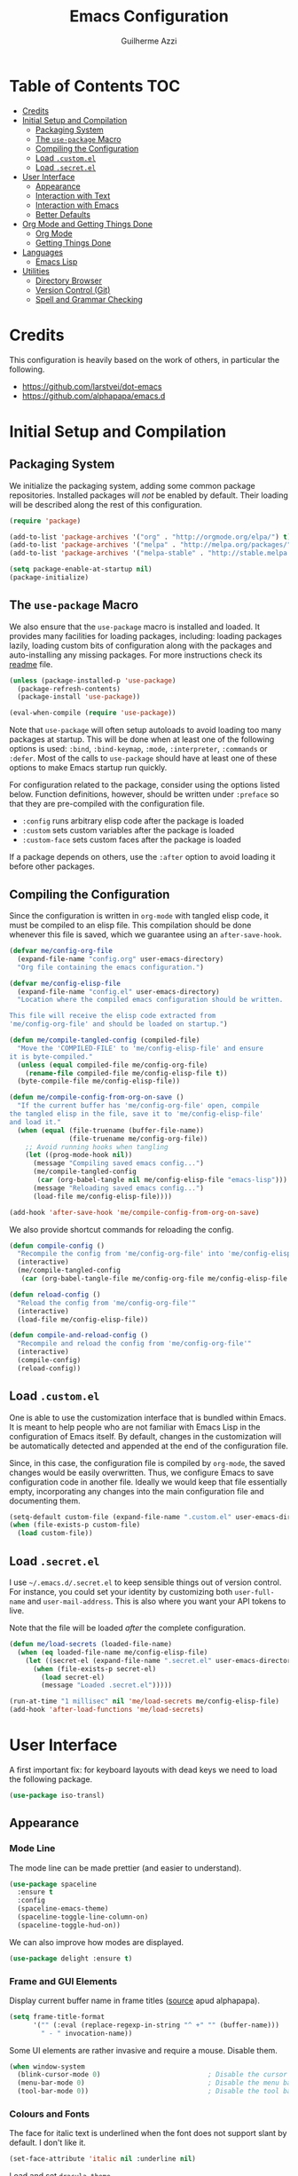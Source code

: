 #+TITLE: Emacs Configuration
#+AUTHOR: Guilherme Azzi

# Export all elisp snippets inside this file:
#+PROPERTY: header-args:emacs-lisp :tangle yes


* Table of Contents :TOC:
- [[#credits][Credits]]
- [[#initial-setup-and-compilation][Initial Setup and Compilation]]
  - [[#packaging-system][Packaging System]]
  - [[#the-use-package-macro][The =use-package= Macro]]
  - [[#compiling-the-configuration][Compiling the Configuration]]
  - [[#load-customel][Load =.custom.el=]]
  - [[#load-secretel][Load =.secret.el=]]
- [[#user-interface][User Interface]]
  - [[#appearance][Appearance]]
  - [[#interaction-with-text][Interaction with Text]]
  - [[#interaction-with-emacs][Interaction with Emacs]]
  - [[#better-defaults][Better Defaults]]
- [[#org-mode-and-getting-things-done][Org Mode and Getting Things Done]]
  - [[#org-mode][Org Mode]]
  - [[#getting-things-done][Getting Things Done]]
- [[#languages][Languages]]
  - [[#emacs-lisp][Emacs Lisp]]
- [[#utilities][Utilities]]
  - [[#directory-browser][Directory Browser]]
  - [[#version-control-git][Version Control (Git)]]
  - [[#spell-and-grammar-checking][Spell and Grammar Checking]]

* Credits

This configuration is heavily based on the work of others, in particular the following.

  - [[https://github.com/larstvei/dot-emacs]]
  - https://github.com/alphapapa/emacs.d



* Initial Setup and Compilation
** Packaging System

We initialize the packaging system, adding some common package
repositories.  Installed packages will /not/ be enabled by default.
Their loading will be described along the rest of this configuration.

#+BEGIN_SRC emacs-lisp
  (require 'package)

  (add-to-list 'package-archives '("org" . "http://orgmode.org/elpa/") t)
  (add-to-list 'package-archives '("melpa" . "http://melpa.org/packages/") t)
  (add-to-list 'package-archives '("melpa-stable" . "http://stable.melpa.org/packages/") t)

  (setq package-enable-at-startup nil)
  (package-initialize)
#+END_SRC

** The =use-package= Macro

We also ensure that the =use-package= macro is installed and loaded.  It
provides many facilities for loading packages, including: loading packages
lazily, loading custom bits of configuration along with the packages and
auto-installing any missing packages.  For more instructions check its [[https://github.com/jwiegley/use-package/blob/master/README.md][readme]]
file.

#+BEGIN_SRC emacs-lisp
  (unless (package-installed-p 'use-package)
    (package-refresh-contents)
    (package-install 'use-package))

  (eval-when-compile (require 'use-package))
#+END_SRC

Note that =use-package= will often setup autoloads to avoid loading too many
packages at startup.  This will be done when at least one of the following
options is used: =:bind=, =:bind-keymap=, =:mode=, =:interpreter=, =:commands=
or =:defer=.  Most of the calls to =use-package= should have at least one of
these options to make Emacs startup run quickly.

For configuration related to the package, consider using the options listed
below.  Function definitions, however, should be written under =:preface= so
that they are pre-compiled with the configuration file.

  - =:config= runs arbitrary elisp code after the package is loaded
  - =:custom= sets custom variables after the package is loaded
  - =:custom-face= sets custom faces after the package is loaded

If a package depends on others, use the =:after= option to avoid loading it
before other packages.

** Compiling the Configuration

Since the configuration is written in =org-mode= with tangled elisp code, it
must be compiled to an elisp file.  This compilation should be done whenever
this file is saved, which we guarantee using an =after-save-hook=.

#+BEGIN_SRC emacs-lisp
  (defvar me/config-org-file
    (expand-file-name "config.org" user-emacs-directory)
    "Org file containing the emacs configuration.")

  (defvar me/config-elisp-file
    (expand-file-name "config.el" user-emacs-directory)
    "Location where the compiled emacs configuration should be written.

  This file will receive the elisp code extracted from
  'me/config-org-file' and should be loaded on startup.")

  (defun me/compile-tangled-config (compiled-file)
    "Move the 'COMPILED-FILE' to 'me/config-elisp-file' and ensure
  it is byte-compiled."
    (unless (equal compiled-file me/config-org-file)
      (rename-file compiled-file me/config-elisp-file t))
    (byte-compile-file me/config-elisp-file))

  (defun me/compile-config-from-org-on-save ()
    "If the current buffer has 'me/config-org-file' open, compile
  the tangled elisp in the file, save it to 'me/config-elisp-file'
  and load it."
    (when (equal (file-truename (buffer-file-name))
                 (file-truename me/config-org-file))
      ;; Avoid running hooks when tangling
      (let ((prog-mode-hook nil))
        (message "Compiling saved emacs config...")
        (me/compile-tangled-config
         (car (org-babel-tangle nil me/config-elisp-file "emacs-lisp")))
        (message "Reloading saved emacs config...")
        (load-file me/config-elisp-file))))

  (add-hook 'after-save-hook 'me/compile-config-from-org-on-save)
#+END_SRC

We also provide shortcut commands for reloading the config.

#+BEGIN_SRC emacs-lisp
  (defun compile-config ()
    "Recompile the config from 'me/config-org-file' into 'me/config-elisp-file'"
    (interactive)
    (me/compile-tangled-config
     (car (org-babel-tangle-file me/config-org-file me/config-elisp-file "emacs-lisp"))))

  (defun reload-config ()
    "Reload the config from 'me/config-org-file'"
    (interactive)
    (load-file me/config-elisp-file))

  (defun compile-and-reload-config ()
    "Recompile and reload the config from 'me/config-org-file'"
    (interactive)
    (compile-config)
    (reload-config))
#+END_SRC

** Load =.custom.el=

One is able to use the customization interface that is bundled within Emacs.  It
is meant to help people who are not familiar with Emacs Lisp in the
configuration of Emacs itself.  By default, changes in the customization will be
automatically detected and appended at the end of the configuration file.

Since, in this case, the configuration file is compiled by =org-mode=, the saved
changes would be easily overwritten.  Thus, we configure Emacs to save
configuration code in another file.  Ideally we would keep that file essentially
empty, incorporating any changes into the main configuration file and
documenting them.

#+BEGIN_SRC emacs-lisp
  (setq-default custom-file (expand-file-name ".custom.el" user-emacs-directory))
  (when (file-exists-p custom-file)
    (load custom-file))
#+END_SRC

** Load =.secret.el=

I use =~/.emacs.d/.secret.el= to keep sensible things out of version control.
For instance, you could set your identity by customizing both =user-full-name=
and =user-mail-address=.  This is also where you want your API tokens to live.

Note that the file will be loaded /after/ the complete configuration.

#+BEGIN_SRC emacs-lisp
  (defun me/load-secrets (loaded-file-name)
    (when (eq loaded-file-name me/config-elisp-file)
      (let ((secret-el (expand-file-name ".secret.el" user-emacs-directory)))
        (when (file-exists-p secret-el)
          (load secret-el)
          (message "Loaded .secret.el")))))

  (run-at-time "1 millisec" nil 'me/load-secrets me/config-elisp-file)
  (add-hook 'after-load-functions 'me/load-secrets)
#+END_SRC



* User Interface

A first important fix: for keyboard layouts with dead keys we need to load the following package.

#+BEGIN_SRC emacs-lisp
  (use-package iso-transl)
#+END_SRC


** Appearance
*** Mode Line

 The mode line can be made prettier (and easier to understand).

 #+BEGIN_SRC emacs-lisp
   (use-package spaceline
     :ensure t
     :config
     (spaceline-emacs-theme)
     (spaceline-toggle-line-column-on)
     (spaceline-toggle-hud-on))
 #+END_SRC

 We can also improve how modes are displayed.

 #+BEGIN_SRC emacs-lisp
   (use-package delight :ensure t)
 #+END_SRC

*** Frame and GUI Elements

 Display current buffer name in frame titles ([[https://github.com/wasamasa/dotemacs/blob/master/init.org#display-buffer-name-in-frame-titles][source]] apud alphapapa).

 #+BEGIN_SRC emacs-lisp
   (setq frame-title-format
         '("" (:eval (replace-regexp-in-string "^ +" "" (buffer-name)))
           " - " invocation-name))
 #+END_SRC

Some UI elements are rather invasive and require a mouse.  Disable them.

#+BEGIN_SRC emacs-lisp
  (when window-system
    (blink-cursor-mode 0)                           ; Disable the cursor blinking
    (menu-bar-mode 0)                               ; Disable the menu bar
    (tool-bar-mode 0))                              ; Disable the tool bar
#+END_SRC

*** Colours and Fonts

 The face for italic text is underlined when the font does not support
 slant by default.  I don't like it.

 #+BEGIN_SRC emacs-lisp
   (set-face-attribute 'italic nil :underline nil)
 #+END_SRC

 Load and set =dracula-theme=.

 #+BEGIN_SRC emacs-lisp
   (use-package dracula-theme
     :ensure t :demand t
     :config
     (load-theme 'dracula t))
 #+END_SRC

 When running with a GUI, use the Fira Code font.  In order to simulate
 its ligatures, we use the [[https://github.com/tonsky/FiraCode/wiki/Emacs-instructions][following workaround]].

 #+BEGIN_SRC emacs-lisp
   (defvar me/fixed-width-font "Fira Code")

   (when (window-system)
     (set-frame-font me/fixed-width-font)

     (let ((alist '((33 . ".\\(?:\\(?:==\\|!!\\)\\|[!=]\\)")
                    (35 . ".\\(?:###\\|##\\|_(\\|[#(?[_{]\\)")
                    (36 . ".\\(?:>\\)")
                    (37 . ".\\(?:\\(?:%%\\)\\|%\\)")
                    (38 . ".\\(?:\\(?:&&\\)\\|&\\)")
                    (42 . ".\\(?:\\(?:\\*\\*/\\)\\|\\(?:\\*[*/]\\)\\|[*/>]\\)")
                    (43 . ".\\(?:\\(?:\\+\\+\\)\\|[+>]\\)")
                    (45 . ".\\(?:\\(?:-[>-]\\|<<\\|>>\\)\\|[<>}~-]\\)")
                    (46 . ".\\(?:\\(?:\\.[.<]\\)\\|[.=-]\\)")
                    (47 . ".\\(?:\\(?:\\*\\*\\|//\\|==\\)\\|[*/=>]\\)")
                    (48 . ".\\(?:x[a-zA-Z]\\)")
                    (58 . ".\\(?:::\\|[:=]\\)")
                    (59 . ".\\(?:;;\\|;\\)")
                    (60 . ".\\(?:\\(?:!--\\)\\|\\(?:~~\\|->\\|\\$>\\|\\*>\\|\\+>\\|--\\|<[<=-]\\|=[<=>]\\||>\\)\\|[*$+~/<=>|-]\\)")
                    (61 . ".\\(?:\\(?:/=\\|:=\\|<<\\|=[=>]\\|>>\\)\\|[<=>~]\\)")
                    (62 . ".\\(?:\\(?:=>\\|>[=>-]\\)\\|[=>-]\\)")
                    (63 . ".\\(?:\\(\\?\\?\\)\\|[:=?]\\)")
                    (91 . ".\\(?:]\\)")
                    (92 . ".\\(?:\\(?:\\\\\\\\\\)\\|\\\\\\)")
                    (94 . ".\\(?:=\\)")
                    (119 . ".\\(?:ww\\)")
                    (123 . ".\\(?:-\\)")
                    (124 . ".\\(?:\\(?:|[=|]\\)\\|[=>|]\\)")
                    (126 . ".\\(?:~>\\|~~\\|[>=@~-]\\)")
                    )
                  ))
       (dolist (char-regexp alist)
         (set-char-table-range composition-function-table (car char-regexp)
                               `([,(cdr char-regexp) 0 font-shape-gstring])))))
 #+END_SRC
*** Line Wrapping

 When lines are too long, they will be soft-wrapped using =visual-line-mode=.
 Since this mode ignores indentation, we use =adaptive-wrap= to correct it.

 #+BEGIN_SRC emacs-lisp
   (use-package adaptive-wrap
     :ensure t
     :commands adaptive-wrap-prefix-mode
     :hook
     ('visual-line-mode . 'adaptive-wrap-prefix-mode))

   (global-visual-line-mode 1)
 #+END_SRC
*** Stripe Buffer

 [[https://github.com/sabof/stripe-buffer/raw/master/screenshot.png]] ([[https://github.com/sabof/stripe-buffer/raw/master/screenshot.png][source]])

 [[https://github.com/sabof/stripe-buffer][Stripe Buffer]] makes it vastly easier to read tables and dired buffers. We apply this [[https://github.com/sabof/stripe-buffer/pull/14][patch]] for performance.

 #+BEGIN_SRC emacs-lisp
 (use-package stripe-buffer
   :ensure t

   :config
   (add-hook 'dired-mode-hook 'turn-on-stripe-buffer-mode)
   (add-hook 'org-mode-hook 'turn-on-stripe-table-mode))
 ;            (set-face-attribute 'stripe-highlight nil :background "#eee8d5")))
 #+END_SRC

** Interaction with Text

*** Editing Keybindings

 I dislike the inconsistency between =C-w= in Emacs and bash.  Set =C-w= to
 behave like bash, killing backward to the beginning of a word.  Also make =C-k=
 kill the region, if active---otherwise the line is killed, as in the default
 behaviour.  Note that some modes will have their own variants of =kill-line=
 mapped to =C-k=, and those modes should call =me/bind-kill-region-or-line= in
 their configuration.

 #+BEGIN_SRC emacs-lisp
   (defmacro me/bind-kill-region-or-line (key-map kill-line kill-region)
     "Define and bind a function that kills the region, if active, or the line.
   The defined function will interactively call 'KILL-REGION' when
   the region is currently active, or 'KILL-LINE' otherwise.  It
   will also be bound to 'C-k' in the given 'KEY-MAP'."
     (let ((kill-region-or-line
            (intern (format "%s-or-%s" kill-region kill-line))))
       `(progn
          (defun ,kill-region-or-line ()
            ,(format
              "Kill the region if active, otherwise kill the current line.
   See also '%s' and '%s'."
              kill-region
              kill-line)
            (interactive)
            (if (region-active-p)
                (call-interactively ',kill-region)
              (call-interactively ',kill-line)))
          (define-key ,key-map (kbd "C-k") ',kill-region-or-line))))

   (global-set-key (kbd "C-w") 'backward-kill-word)
   (me/bind-kill-region-or-line global-map kill-line kill-region)
 #+END_SRC

*** Undo/Redo
 Undoing and redoing in Emacs is inconsistent with almost every other graphical
 program.  Set =C-z= to undo and =C-S-z= to redo.  Also use the =undo-tree= mode
 to have better handling of the undo history.

 #+BEGIN_SRC emacs-lisp
   (use-package undo-tree
     :demand t :ensure t
     :delight undo-tree-mode nil
     :commands global-undo-tree-mode
     :bind
     (:map undo-tree-map
      ("C-_" . nil)
      ("C-/" . nil)
      ("C-?" . nil)
      ("M-_" . nil)
      ("C-z" . undo-tree-undo)
      ("C-S-z" . undo-tree-redo))
     :config
     (global-undo-tree-mode 1))
 #+END_SRC

*** Smart Handling of Parentheses

 The [[https://github.com/Fuco1/smartparens][=smartparens=]] package makes it easier to deal with parentheses and
 delimiters in general.  It will automatically insert the matching pair (e.g.,
 when you type ='('=, it will insert =')'=), wrap the region inside parentheses,
 among others.  Use the command =sp-cheat-sheet= to see the available commands
 with examples.


 #+BEGIN_SRC emacs-lisp
   (use-package smartparens-config
     :ensure smartparens   ; The package name differs from the provided feature
     :commands smartparens-mode)
 #+END_SRC

 The automatic use of =smartparens= should be ensured by setting up hooks for the
 appropriate modes, under the appropriate entry of the [[Languages][Languages section]].

 The =expand-region= package allows the region to be expanded according to delimiters.

 #+BEGIN_SRC emacs-lisp
     (use-package expand-region
       :ensure t
       :bind
       ("C-=" . er/expand-region))
 #+END_SRC


 The =rainbow-delimiters= package makes parentheses and brackets colorful, so it
 is easier to find the matching ones.

 #+BEGIN_SRC emacs-lisp
   (use-package rainbow-delimiters
     :ensure t :defer t)
 #+END_SRC
*** Removing Trailing Whitespace

 By default, trailing whitespace is removed whenever a file is saved.  This can
 be avoided by setting the file-local variable
 =delete-trailing-whitespace-on-save= to =nil=.

 #+BEGIN_SRC emacs-lisp
   (defvar delete-trailing-whitespace-on-save t
     "When non-nil, trailing whitespace is deleted before saving the file.")

   (make-variable-buffer-local 'delete-trailing-whitespace-on-save)

   (defun me/delete-trailing-whitespace-before-save ()
     "Remove trailing whitespace if 'remove-trailing-whitespace-on-save' is non-nil."
     (when delete-trailing-whitespace-on-save
       (delete-trailing-whitespace)))

   (add-hook 'before-save-hook 'me/delete-trailing-whitespace-before-save)
 #+END_SRC

** Interaction with Emacs
*** Fuzzy Completion

 Auto-completion at point.  Display a small pop-in containing the candidates.
 Use fuzzy matching provided by the =flx= package.

 #+BEGIN_QUOTE
 Company is a text completion framework for Emacs. The name stands for "complete
 anything". It uses pluggable back-ends and front-ends to retrieve and display
 completion candidates.

 [[http://company-mode.github.io/][Dmitry Gutov]]
 #+END_QUOTE

 #+BEGIN_SRC emacs-lisp
   (use-package company
     :ensure t
     :delight company-mode nil
     :commands global-company-mode
     :config
     (setq-default
      company-idle-delay .2
      company-minimum-prefix-length 1
      company-require-match nil
      company-tooltip-align-annotations t))

   (use-package company-flx
     :ensure t
     :after company flx
     :delight company-flx-mode nil
     :commands company-flx-mode)

   (global-company-mode 1)
   (company-flx-mode 1)
 #+END_SRC
*** Better Completion and Search

 Having a good completion mechanism can make life a lot easier.  The [[https://oremacs.com/swiper][=ivy=]]
 package provides such a mechanism, which we couple with the fuzzy matching
 provided by =flx=.

 #+BEGIN_QUOTE
 [[https://github.com/abo-abo/swiper/blob/master/README.md#ivy][abo-abo]]

 Ivy is a generic completion mechanism for Emacs. While it operates similarly to
 other completion schemes such as icomplete-mode, Ivy aims to be more efficient,
 smaller, simpler, and smoother to use yet highly customizable.
 #+END_QUOTE

 When running =ivy-mode=, pressing =<return>= will use the currently selected
 candidate, while =C-<return>= will use the current input instead of the current
 candidate.

 #+BEGIN_SRC emacs-lisp
   (use-package flx :ensure t)

   (use-package ivy
     :ensure t
     :delight ivy-mode nil
     :commands ivy-mode ivy-resume ivy-immediate-done
     :config
     (ivy-mode 1)
     (setq ivy-count-format "(%d/%d) ")
     (setq ivy-re-builders-alist
           '((swiper . ivy--regex-plus)
             (t . ivy--regex-fuzzy)))
     :custom-face
     (ivy-minibuffer-match-face-2 ((t (:background "#777777" :weight bold))))
     (ivy-minibuffer-match-face-3 ((t (:background "#777777" :weight bold))))
     (ivy-minibuffer-match-face-4 ((t (:background "#777777" :weight bold))))
     :bind
     (("C-c C-r" . 'ivy-resume)
      :map ivy-minibuffer-map
      ("C-<return>" . 'ivy-immediate-done)))
 #+END_SRC

 The =counsel= package provides ivy-based alternatives to some commonly used
 builtin functionality, and =swiper= an alternative search command.

 #+BEGIN_SRC emacs-lisp
   (use-package counsel
     :ensure t
     :bind
     (("M-x" . 'counsel-M-x)
      ("C-x C-f" . 'counsel-find-file)
      ("C-x C-S-f" . 'counsel-recentf)
      ("<f1> f" . 'counsel-describe-function)
      ("<f1> v" . 'counsel-describe-variable)
      ("<f1> l" . 'counsel-find-library)
      ("<f2> i" . 'counsel-info-lookup-symbol)
      ("C-c u" . 'counsel-unicode-char)))

   (use-package swiper
     :ensure t
     :bind
     ("C-s" . 'swiper))
 #+END_SRC
*** Better Window Navigation

 I like to navigate between windows with =C-x <arrow>=.

 #+BEGIN_SRC emacs-lisp
   (global-set-key (kbd "C-x <left>") 'windmove-left)
   (global-set-key (kbd "C-x <right>") 'windmove-right)
   (global-set-key (kbd "C-x <down>") 'windmove-down)
   (global-set-key (kbd "C-x <up>") 'windmove-up)
 #+END_SRC

 I also disable the usual window navigation so I get used to arrows.

 #+BEGIN_SRC emacs-lisp
   (global-set-key (kbd "C-x o") nil)
 #+END_SRC
*** Recursive Minibuffers

    It should be possible to invoke mini minibuffer-based commands from within
    the minibuffer, keeping a stack of minibuffers.

 #+BEGIN_SRC emacs-lisp
   (setq enable-recursive-minibuffers t)
 #+END_SRC



*** Autosaving

 I may want some files to be autosaved with their existing names, instead of the
 default emacs behaviour of autosaving a "copy".  We provide a minor mode for that.

 #+BEGIN_SRC emacs-lisp
   (defun me/auto-save-to-actual-file ()
     (unless (and (stringp buffer-file-name)
                  (file-exists-p buffer-file-name))
       (error "Can only auto-save to the actual file if the buffer corresponds to an existing file."))
     (setq buffer-auto-save-file-name buffer-file-name))

   (define-minor-mode auto-save-file-mode
     "Auto-save the file with its current name, and also auto-revert."
     :init-value nil
     :lighter "ASav"
     (me/auto-save-to-actual-file)
     (auto-save-mode (if auto-save-file-mode +1 -1))
     (auto-revert-mode (if auto-save-file-mode +1 -1))
     (add-hook 'after-save-hook #'me/auto-save-to-actual-file t t))
 #+END_SRC

** Better Defaults

Here are some options that I consider better defaults.

#+BEGIN_SRC emacs-lisp
  (setq-default
   auto-window-vscroll nil                          ; Lighten vertical scroll
   confirm-kill-emacs 'yes-or-no-p                  ; Confirm before exiting Emacs
   cursor-in-non-selected-windows t                 ; Hide the cursor in inactive windows
   delete-by-moving-to-trash t                      ; Delete files to trash
   display-time-default-load-average nil            ; Don't display load average
   display-time-format nil                          ; Don't display the time
   fill-column 80                                   ; Set width for automatic line breaks
   help-window-select t                             ; Focus new help windows when opened
   indent-tabs-mode nil                             ; Stop using tabs to indent
   inhibit-startup-screen t                         ; Disable start-up screen
   initial-scratch-message ""                       ; Empty the initial *scratch* buffer
   left-margin-width 1 right-margin-width 1         ; Add left and right margins
   recenter-positions '(5 top bottom)               ; Set re-centering positions
   scroll-conservatively most-positive-fixnum       ; Always scroll by one line
   scroll-margin 10                                 ; Add a margin when scrolling vertically
   select-enable-clipboard t                        ; Merge system's and Emacs' clipboard
   tab-width 4                                      ; Set width for tabs
   uniquify-buffer-name-style 'forward              ; Uniquify buffer names
   window-combination-resize t                      ; Resize windows proportionally
   x-stretch-cursor t)                              ; Stretch cursor to the glyph width
  (delete-selection-mode 1)                         ; Replace region when inserting text
  (display-time-mode 1)                             ; Enable time in the mode-line
  (fset 'yes-or-no-p 'y-or-n-p)                     ; Replace yes/no prompts with y/n
  (global-subword-mode 1)                           ; Iterate through CamelCase words
  (column-number-mode 1)                            ; Display column numbers in the status bar
#+END_SRC

Garbage-collect on focus-out, Emacs /should/ feel snappier.

#+BEGIN_SRC emacs-lisp
  (add-hook 'focus-out-hook #'garbage-collect)
#+END_SRC


* Org Mode and Getting Things Done

#+BEGIN_QUOTE
Org mode is for keeping notes, maintaining TODO lists, planning projects, and
authoring documents with a fast and effective plain-text system.

[[http://orgmode.org/][Carsten Dominik]]
#+END_QUOTE

I use =org-mode= quite ubiquitously in Emacs, this it is loaded on every
startup.  Moreover, its configuration is complex and tied to my GTD practices,
so it is distributed over this entire section.


** Org Mode

*** Better Defaults

When setting up =org-mode=, we change a number of its settings.  First, we make
sure buffer names are surrounded by asterisks.  We also correct the binding of
=C-k= as prescribed in [[Editing Keybindings]].  Finally, we configure a few default settings.

#+BEGIN_SRC emacs-lisp
  (use-package org
    :delight org-mode "Org"
    :defer nil

    :preface
    (defun me/org-src-buffer-name (org-buffer-name language)
      "Construct the buffer name for a source editing buffer. See
    `org-src--construct-edit-buffer-name'."
      (format "*%s*" org-buffer-name))

    :config
    ; Use better buffer names when editing source code blocks
    (advice-add 'org-src--construct-edit-buffer-name :override #'me/org-src-buffer-name)
    ;  (setq org-startup-indented t) ; Use proper indentation DOESN'T WORK DUE TO VISUAL-LINE-MODE
    (setq org-fontify-whole-heading-line t) ; Allow decoration of entire heading lines

    :hook
    ; Use my bindings to kill line and region (org mode has its own commands)
    (org-mode . (lambda () (me/bind-kill-region-or-line org-mode-map org-kill-line kill-region)))

    :custom
    (org-agenda-use-time-grid nil)     ; Simplify the look of agendas
    (org-log-done 'time)               ; Record completion time for tasks
    (org-log-into-drawer "LOGBOOK")    ; Write the log into a drawer
    (org-hide-leading-stars t)         ; Only show a single star for each org heading
    (org-return-follows-link t)        ; Use <return> to follow links
    (org-enforce-todo-dependencies t)  ; Make sure subtasks are completed before supertask
    (org-ellipsis " ⤵")                ; Use a prettier character for folded sections
    (org-habit-show-all-today t)       ; Always display full habit tracker
    (org-modules '(org-bibtex org-docview org-info org-habit)))
#+END_SRC

*** Appearance
**** Headings

Display in the header-line the heading of the node at the top of the window.
This avoids confusion when there is some text at the top of the window, and its
heading wouldn't be visible.

#+BEGIN_SRC emacs-lisp
  (use-package org-sticky-header
    :ensure t :defer nil

    :custom
    (org-sticky-header-full-path 'full)
    (org-sticky-header-outline-path-separator " › ")
    (org-sticky-header-prefix "› ")
    (org-sticky-header-heading-star "")

    :hook
    (org-mode . org-sticky-header-mode))
#+END_SRC

We also make the font of the larger headings overlined, so the structure can be easily seen.

#+BEGIN_SRC emacs-lisp
  (custom-set-faces
   '(org-level-1 ((t (:overline t))))
   '(org-level-2 ((t (:overline t)))))
#+END_SRC

**** Bullets

We can make =org-mode= prettier by showing actual bullets, both for headings and
for list items.  The former is provided by a package, the latter by a font
replacement rule.

#+BEGIN_SRC emacs-lisp
  (use-package org-bullets
    :ensure t :defer nil
    :delight org-bullets-mode nil
    :hook (org-mode . org-bullets-mode))

  (font-lock-add-keywords 'org-mode
                          '(("^[[:space:]]*\\([-]\\) "
                             (0 (prog1 () (compose-region (match-beginning 1) (match-end 1) "•"))))))
#+END_SRC

**** Variable-Width Fonts

We also make text in =org-mode= be displayed with variable-width fonts, except
where we actually need fixed-width.

#+BEGIN_SRC emacs-lisp
  (use-package org-variable-pitch
    :ensure t :defer nil

    :hook
    (org-mode . org-variable-pitch-minor-mode))
#+END_SRC

*** Tables of Contents

Tired of having to manually update your tables of contents?  This package will
maintain a TOC at the first heading that has a =:TOC:= tag.

#+BEGIN_SRC emacs-lisp
  (use-package toc-org
    :ensure t
    :after org
    :hook
    (org-mode . toc-org-enable))
#+END_SRC

*** Task Dependencies

We can enable richer control of dependencies between tasks.
#+BEGIN_SRC emacs-lisp
  (use-package org-edna :ensure t :defer nil)
  (org-edna-load)
#+END_SRC

To enable referencing other tasks, we use unique IDs.

#+BEGIN_SRC emacs-lisp
  (require 'org-id)
#+END_SRC

*** Query Language

In order to more comfortably search through the =org-mode= entries, we use the =org-ql= package.

#+BEGIN_SRC emacs-lisp
  (use-package org-ql :ensure t :defer nil :functions org-ql-search-block)
  (require 'org-ql-search)
#+END_SRC



** Getting Things Done

I am trying to adopt GTD, implemented using org-mode and following
some workflows suggested [[https://orgmode.org/worg/org-gtd-etc.html][online]].

There is a good tutorial of using =org-mode= in a GTD-like manner [[https://www.youtube.com/watch?v=R4QSTDco_w8&index=11&list=PLVtKhBrRV_ZkPnBtt_TD1Cs9PJlU0IIdE][on YouTube]].

*** Relevant Files

The first important and configurable file in my GTD setup is the inbox, where
stuff gets captured to process later.

#+BEGIN_SRC emacs-lisp
  (defgroup gtd nil
    "Configuration of my GTD setup"
    :group 'applications)

  (defcustom gtd-inbox-file nil
    "Path to an org file where captured stuff gets written."
    :type 'file
    :group 'gtd)
#+END_SRC

Besides the inbox, I may have a bunch of files containing projects, notes,
tasks, etc.  These files must be known so we can compile lists (e.g., next
actions, someday/maybes).  We keep lists of such files, so that we may share
some of them between machines.  Such lists are emacs-lisp files which evaluate
to a list of files, which may be either the relevant =.org= files or further
=.el= files that are recursively traversed.  All paths in such an elisp file are
resolve relative the the elisp file's parent directory.

#+BEGIN_SRC emacs-lisp
  (defcustom project-list-files nil
    "Paths to elisp files containing lists of project files."
    :type '(list file)
    :group 'gtd)

  (defun me/read-project-list-file (project-list-file)
    (let (
          (root-dir (file-truename (file-name-directory project-list-file)))
          (project-list
           (condition-case err
               (with-temp-buffer
                 (insert-file-contents project-list-file)
                 (eval (read (current-buffer))))
             (error
              (message "Failed reading project list file '%s':\n %s" project-list-file (error-message-string err))
              nil))))
      (mapcan (lambda (path) (me/resolve-project-or-list-file path root-dir)) project-list)))

  (defun me/resolve-project-or-list-file (project-or-list-file root-dir)
    (let* (
           (file (expand-file-name project-or-list-file root-dir))
           (extension (file-name-extension file)))
      (cond
       ((string= extension "org") (list file))
       ((string= extension "el") (me/read-project-list-file file))
       (t nil))))

  (defun me/load-project-list-file (project-list-file)
    (let ((project-list (me/read-project-list-file project-list-file)))
      (setq org-agenda-files (append org-agenda-files project-list))))

  (defun load-project-list-files (&optional list-files)
    "Load project list files.

  Load them and add the corresponding project files to
  org-refile-targets and org-agenda-files (see custom variable
  PROJECT-LIST-FILES)"
    (interactive)
    (mapcar #'me/load-project-list-file (or list-files project-list-files)))

  (defun reload-project-list-files (&optional list-files)
    "Reset and reload project list files.

  Load them and add set corresponding project files to
  org-refile-targets and org-agenda-files (see custom variable
  PROJECT-LIST-FILES)"
    (interactive)
    (progn
      (setq org-agenda-files nil)
      (load-project-list-files list-files)))

  (reload-project-list-files)
#+END_SRC



*** Actions/Tasks

Actions/Tasks may be in one of the following states.
  - =NEXT=: incomplete and should be done in the near future
  - =TODO=: incomplete, but need not be done in the near future
  - =WAITING=: incomplete, but there's nothing to be done for now
  - =DONE=: completed succesfully
  - =CANCELLED=: no longer relevant

Changes to these states will often be logged, either with a timestamp and a note
(states with "@") or with just a timestamp (entries with "/!").

#+BEGIN_SRC emacs-lisp
  (setq
    org/task-todo "☛ TODO"
    org/task-next "⯮ NEXT"
    org/task-waiting "⚑ WAIT"
    org/task-done "✔ DONE"
    org/task-cancelled "✘ CANC")

  (setq org-todo-keywords
        `((sequence
           ,(concat org/task-todo "(t!)")
           ,(concat org/task-next "(n!)")
           ,(concat org/task-waiting "(w!)")
           "|"
           ,(concat org/task-done "(d!)")
           ,(concat org/task-cancelled "(c!)"))))
#+END_SRC

When filing tasks and other notes, they can be annotated with tags,
which may denote a few different things.

 - Regular categories, like =:work:= or =:health:=
 - People involved in the task, like =:Dad:= or =:Sabine:=
 - GTD contexts starting with an =@=, such as =@home=, =@office=,
   =@phone=, =@email=, =@errands=, =@laptop=.

*** Projects

Tasks should be grouped into projects, which may be finished or
suspended/paused.  These are signalled using tags.

#+BEGIN_SRC emacs-lisp
  (if (not (boundp 'org-tags-exclude-from-inheritance))
       (setq org-tags-exclude-from-inheritance nil))
  (add-to-list 'org-tags-exclude-from-inheritance "PROJ")

  (setq org-tag-alist '((:startgroup)
                        ("PROJ" . ?P)
                        ("DONE_PROJ" . ?D)
                        ("PAUSED_PROJ")
                        (:endgroup)
                        (:newline)))
#+END_SRC

*** Someday/Maybe

Someday/Maybe items may be scattered around my files, stored with the relevant
context information.  In order to indentify them, we use a tag.

#+BEGIN_SRC emacs-lisp
  (add-to-list 'org-tag-alist '("SOMEDAY/MAYBE" . ?S))
#+END_SRC


*** Steps
**** Capture

The first part of the GTD system is capturing /everything/---every
thought, task, idea---into an inbox to be later processed.  Adding a
new entry to the inbox should be super easy and frictionless, so there
is no incentive to avoid it, and it also doesn't interrupt the task at
hand.

In Emacs this we use the [[https://orgmode.org/manual/Capture.html][capture]] feature of =org-mode=, which can be
activated with =C-c c=, to add entries to =inbox.org=.  There may be
other inboxes in one's life: e-mail, messaging apps, a physical
inbox...

#+BEGIN_SRC emacs-lisp
  (if gtd-inbox-file
      (setq org-default-notes-file (expand-file-name gtd-inbox-file)))
  (define-key global-map "\C-cc" 'org-capture)
#+END_SRC

In particular we set up some templates for easily adding a new task or
a new reminder for a particular point in the future.

#+BEGIN_SRC emacs-lisp
  (setq org-capture-templates
        `(("t" "To-do [inbox]" entry
           (file+headline gtd-inbox-file "Tasks")
           ,(concat "* " org/task-todo " %i%?"))
          ("n" "Note [inbox]" entry
           (file+headline gtd-inbox-file "Notes"))))
#+END_SRC

You can add links to the captured entries with =C-c C-l=, which makes it easier
to access related material.  If you are linking to something that was accessed
inside Emacs, you can use =C-c l= to copy a link to its location, then =C-c C-l=
to paste it.

#+BEGIN_SRC emacs-lisp
  (global-set-key (kbd "C-c l") 'org-store-link)
#+END_SRC

**** Clarify

Every inbox should be periodically checked.  The meaning of each entry
should be checked, and it should either be solved or moved to the
appropriate place, according to the standard GTD workflow:

#+CAPTION: Illustration of Standard GTD Workflow
[[[[https://upload.wikimedia.org/wikipedia/commons/thumb/1/1b/GTDcanonical.png/1280px-GTDcanonical.png]]]]

In order to easily move entries from the inbox to the appropriate place, we can
[[https://orgmode.org/manual/Refile-and-copy.html#Refile-and-copy][refile]] entries with =C-c C-w=.  Refiling targets are the headings in the current
file as well as all agenda files.  Moreover, we show the complete paths for
refiling.

#+BEGIN_SRC emacs-lisp
  (setq org-refile-targets '((nil :maxlevel . 5)
                             (org-agenda-files :maxlevel . 5))
        org-outline-path-complete-in-steps nil
        org-refile-use-outline-path t)
#+END_SRC

When filing tasks and notes, remember to tag them with the appropriate contexts,
and create any necessary new projects.

Tasks and notes can [[orgmode.org/manual/Deadlines-and-scheduling.html][be scheduled or have deadlines]], including
repeating schedules and items.  You should avoid adding dates to
anything that isn't an appointment, a hard deadline or a tickler
entry.  The decision of what to do next should be taken based on the
current context and next tasks, not based on artificial scheduling
decisions made with possibly outdated information.

**** Reflect

The lists should be reviewed frequently, which help keeps the big picture of
your life in your head.  Of course, reviewing every entry of every list is quite
time consuming, and shouldn't be done all the time.  A good approach is
reviewing all lists once a week---the so-called weekly review.  When deciding
what to do next, you should first review your calendar/agenda to check
appointments and deadlines, then check the =NEXT= actions, filtered by your
current context.

For day-to-day use of the GTD system, you should use both [[https://orgmode.org/manual/Sparse-trees.html][sparse trees]]
and [[https://orgmode.org/manual/Agenda-views.html#Agenda-views][agenda views]].  Each Org document can be turned into a sparse tree
with =C-c /=, which will use some dispatcher to show little, selected
information about each item in the document.

[[https://orgmode.org/manual/Agenda-views.html#Agenda-views][Agenda views]] provide a summarized overview of the calendar/agenda and
pending tasks from multiple files.  [[orgmode.org/worg/org-tutorials/org-custom-agenda-commands.html][Custom agenda commands]] can be
defined to, e.g., show only the next actions, filter them by context.

***** Agenda Views

I use =C-c a= to access the agenda dispatcher, which then allows me to choose
among the many agenda views.

****** Basic Config

#+BEGIN_SRC emacs-lisp
  (global-set-key (kbd "C-c a") 'org-agenda)

  (setq org-agenda-dim-blocked-tasks t
        org-agenda-skip-deadline-prewarning-if-scheduled t
        org-agenda-ignore-properties '(effort appt)
        org-agenda-window-setup 'current-window
        org-agenda-compact-blocks nil
        org-agenda-block-separator ""   ; Remove the ugly separator between blocks, we'll set an overlined face
        )
  (custom-set-faces '(org-agenda-structure ((t (:overline t)))))
#+END_SRC

The agenda should be open vertically by default and align the tags on the right[fn:place-agenda-tags].

[fn:place-agenda-tags] From http://lists.gnu.org/archive/html/emacs-orgmode//2010-12/msg00410.html).

#+BEGIN_SRC emacs-lisp
  (defadvice org-agenda (around split-vertically activate)
    (let (
          (split-width-threshold 40)
          (split-height-threshold nil))
      ad-do-it))

  (add-hook 'org-agenda-finalize-hook 'me/place-agenda-tags)
  (defun me/place-agenda-tags ()
    "Put the agenda tags by the right border of the window."
    (setq org-agenda-tags-column (- 4 (window-width)))
    (org-agenda-align-tags))
#+END_SRC

In the remainder of this section I will define several custom agenda views for
my own workflow.

#+BEGIN_SRC emacs-lisp
  (defun me/define-agenda (key &rest args)
    (progn
      (setq org-agenda-custom-commands
            (if (boundp 'org-agenda-custom-commands)
                (seq-filter (lambda (comm) (not (string= (car comm) key))) org-agenda-custom-commands)
              nil))
      (add-to-list 'org-agenda-custom-commands (cons key args))))
#+END_SRC

It is often useful to see additional information about the entries of the
agenda, such as time estimates.  This can be accessed using the column view,
invoked with =C-c C-x C-c=.  The following block defines the columns shown in
the agenda view.

#+BEGIN_SRC emacs-lisp
  (setq-default org-agenda-overriding-columns-format
                "%CATEGORY %60ITEM %TODO %PRIORITY(PRI) %Effort{:} %CLOCKSUM(Time){:} %TAGS")
#+END_SRC


****** Next Actions

This agenda view is meant for the constant daily use.  It displays the day
agenda (tasks scheduled for today, deadlines for the next 7 days), next actions
by priority.

#+BEGIN_SRC emacs-lisp
  (me/define-agenda "n" "Next Actions"
                    `((agenda "" ((org-agenda-span 1) (org-deadline-warning-days 7)))
                      (org-ql-block '(and (todo ,org/task-next) (priority "A"))
                                    ((org-ql-block-header "Most Important/Urgent Actions for Today")))
                      (org-ql-block '(and (todo ,org/task-next) (priority "B"))
                                    ((org-ql-block-header "Next Actions for the Week")))
                      (org-ql-block '(and (todo ,org/task-next) (or (priority < "B") (not (priority))))
                                    ((org-ql-block-header "Next Actions")))))
#+END_SRC

****** Daily Review

At the end of the day I review the tasks I have done today as well as any pending issues, and plan my next day.
The following lists are useful:

  - Week agenda (tasks scheduled this week, deadlines up to 14 days)
  - waiting for
  - completed today
  - next actions without context
  - next actions in done/suspended projects
  - goals for the week
  - next actions by priority

#+BEGIN_SRC emacs-lisp
  (me/define-agenda "d" "Daily Review"
                    `((agenda)

                      (org-ql-block '(todo ,org/task-waiting)
                                    ((org-ql-block-header "Waiting For")))

                      (org-ql-block '(closed :on today)
                                    ((org-ql-block-header "Completed Today")))

                      (org-ql-block '(and (todo ,org/task-next) (not (tags)))
                                    ((org-ql-block-header "Untagged Next Actions")))

                      (org-ql-block '(and (todo ,org/task-next) (tags "DONE_PROJ" "SUSPENDED_PROJ"))
                                    ((org-ql-block-header "Zombie Actions")))

                      (org-ql-block '(tags "WEEK_GOAL")
                                    ((org-ql-block-header "Goals for the Week")))

                      (org-ql-block '(and (todo ,org/task-next) (priority "A"))
                                    ((org-ql-block-header "Most Important/Urgent Actions for Today")))

                      (org-ql-block '(and (todo ,org/task-next) (priority "B"))
                                    ((org-ql-block-header "Next Actions for the Week")))

                      (org-ql-block '(and (todo ,org/task-next) (or (priority < "B") (not (priority))))
                                    ((org-ql-block-header "Next Actions")))))
#+END_SRC

****** Weekly Review

Once a week I should review not just tasks, but also projects and longer
perspectives.  The corresponding agenda contains:

  - Week agenda (tasks scheduled for each day, deadlines up to 14 days)
  - Stuck projects
  - Current projects
  - Suspended projects
  - Someday/Maybe

#+BEGIN_SRC emacs-lisp
  (me/define-agenda "w" "Weekly Review"
                    `((agenda)

                      (org-ql-block '(and (tags-local "PROJ")
                                          (not (descendants (or (todo ,org/task-next ,org/task-waiting)
                                                                (and (todo ,org/task-todo) (or (deadline) (scheduled)))))))
                                    ((org-ql-block-header "Stuck Projects")))

                      (org-ql-block '(and (tags-local "PROJ")
                                          (descendants (or (todo ,org/task-next ,org/task-waiting)
                                                           (and (todo ,org/task-todo) (or (deadline) (scheduled))))))
                                    ((org-ql-block-header "Ongoing Projects")))

                      (org-ql-block '(tags-local "SUSPENDED_PROJ")
                                    ((org-ql-block-header "Suspended Projects")))

                      (org-ql-block '(tags-local "SOMEDAY_MAYBE")
                                    ((org-ql-block-header "Someday/Maybe")))))
#+END_SRC



* Languages

** Emacs Lisp

Lisp should use the [[Smart Handling of Parentheses][=smartparens-mode=]].

#+BEGIN_SRC emacs-lisp
  (add-hook 'emacs-lisp-mode-hook 'smartparens-mode)
  (add-hook 'emacs-lisp-mode-hook 'rainbow-delimiters-mode)
#+END_SRC


* Utilities

** Directory Browser

The Emacs directory browser =dired= usually opens far too many buffers.  We
avoid this by remapping =<return>= to /replace/ the current buffer when
following a link, and =C-<return>= to open a new buffer.

We also ensure that =dired= hides details by default and shows directories
before other files, besides a couple other settings.

#+BEGIN_SRC emacs-lisp
  (use-package dired
    :ensure nil
    :commands dired-find-file dired-find-alternate-file
    :bind
    (:map dired-mode-map
     ("<return>" . 'dired-find-alternate-file)
     ("C-<return>" . 'dired-find-file))
    :hook (dired-mode-hook . dired-hide-details-mode)
    :config
    (setq
     dired-auto-revert-buffer t                   ; Reload directories when changed
     dired-dwim-target t                          ; Intelligently guess targets for copy/rename
     dired-hide-details-hide-symlink-targets nil  ; Never hide symlink targets
     dired-listing-switches "-alh --group-directories-first"))
#+END_SRC

** Version Control (Git)

[[https://magit.vc/][Magit]] provides git facilities directily withing Emacs.  It is honestly the best
git frontend I have ever used.

#+BEGIN_QUOTE
[[https://github.com/magit/magit][Jonas Bernoulli]]

Magit is an interface to the version control system [[https://git-scm.com/][Git]], implemented as an [[https://www.gnu.org/software/emacs][Emacs]]
package. Magit aspires to be a complete Git porcelain. While we cannot (yet)
claim that Magit wraps and improves upon each and every Git command, it is
complete enough to allow even experienced Git users to perform almost all of
their daily version control tasks directly from within Emacs. While many fine
Git clients exist, only Magit and Git itself deserve to be called porcelains.
[[https://magit.vc/about.html][(more)]]
#+END_QUOTE

The magit status buffer can be opened with =C-x g=.  Most of the functionality
of magit is available from there, as documented in the [[https://magit.vc/manual/magit.html#Getting-Started][magit manual]].  We also
ensure that =magit= does [[Better Completion and Search][better completion and search]] than the default.

#+BEGIN_SRC emacs-lisp
  (use-package magit
    :ensure t
    :bind
    ("C-x g" . 'magit-status)
    :config
    (setq magit-completing-read-function 'ivy-completing-read))
#+END_SRC

** Spell and Grammar Checking

Commands related to spell and grammar checking are prefixed with =C-S-l=.

The underlying spell checker is preferably Aspell, but alternatively Hunspell.
Note that Aspell personal dictionaries are stored in =~/.aspell.LANG.pws=, where
=LANG= is the two-letter code.  I use British English most of the time.

#+BEGIN_SRC emacs-lisp
  (use-package ispell
    :config
    (cond
     ((executable-find "aspell")
      (setq ispell-program-name "aspell"))
     ((executable-find "hunspell")
      (setq ispell-program-name "hunspell")))
    (setq ispell-dictionary "en_GB")
    :bind
    (("C-S-l b" . 'ispell-buffer)
     ("C-S-l d" . 'ispell-change-dictionary)
     ("C-S-l r" . 'ispell-region)
     ("C-S-l w" . 'ispell-word)))
#+END_SRC

The =flyspell-mode= will highlight misspelled words.  Then =C-S-l c= can be used
to correct them.

#+BEGIN_SRC emacs-lisp
  (use-package flyspell
    :ensure t
    :bind
    (:map flyspell-mode-map
          ("C-S-l c" . 'ispell-word))
    :hook (text-mode-hook . flyspell-mode))
#+END_SRC
